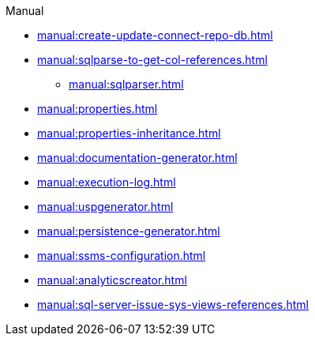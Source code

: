 .Manual
* xref:manual:create-update-connect-repo-db.adoc[]
* xref:manual:sqlparse-to-get-col-references.adoc[]
** xref:manual:sqlparser.adoc[]
* xref:manual:properties.adoc[]
* xref:manual:properties-inheritance.adoc[]
* xref:manual:documentation-generator.adoc[]
* xref:manual:execution-log.adoc[]
* xref:manual:uspgenerator.adoc[]
* xref:manual:persistence-generator.adoc[]
* xref:manual:ssms-configuration.adoc[]
* xref:manual:analyticscreator.adoc[]
* xref:manual:sql-server-issue-sys-views-references.adoc[]
